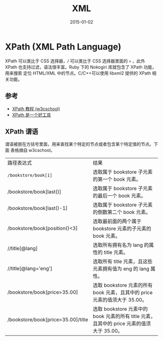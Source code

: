 #+TITLE: XML
#+DATE: 2015-01-02
#+KEYWORDS: XML

* XPath (XML Path Language)
XPath 可以类比于 CSS 选择器，/ 可以类比于 CSS 选择器里面的 =>= ，此外 XPath
也支持过滤，语法很丰富。Ruby 下的 Nokogiri 库就包含了 XPath 功能，用来搜索
定位 HTML/XML 中的节点。C/C++可以使用 libxml2 提供的 XPath 相关功能。

** 参考
+ [[http://www.w3school.com.cn/xpath/][XPath 教程 (w3cschool)]]
+ [[http://blog.jobbole.com/58160/][XPath 是一个好工具]]

** XPath 谓语
谓语被嵌在方括号里面，用来查找某个特定的节点或者包含某个特定值的节点。下面
表格摘自 w3cschool。
| 路径表达式                         | 结果                                                                                      |
| ~/bookstore/book[1]~               | 选取属于 bookstore 子元素的第一个 book 元素。                                             |
| /bookstore/book[last()]            | 选取属于 bookstore 子元素的最后一个 book 元素。                                           |
| /bookstore/book[last()-1]          | 选取属于 bookstore 子元素的倒数第二个 book 元素。                                         |
| /bookstore/book[position()<3]      | 选取最前面的两个属于 bookstore 元素的子元素的 book 元素。                                 |
| //title[@lang]                     | 选取所有拥有名为 lang 的属性的 title 元素。                                               |
| //title[@lang='eng']               | 选取所有 title 元素，且这些元素拥有值为 eng 的 lang 属性。                                |
| /bookstore/book[price>35.00]       | 选取 bookstore 元素的所有 book 元素，且其中的 price 元素的值须大于 35.00。                |
| /bookstore/book[price>35.00]/title | 选取 bookstore 元素中的 book 元素的所有 title 元素，且其中的 price 元素的值须大于 35.00。 |
